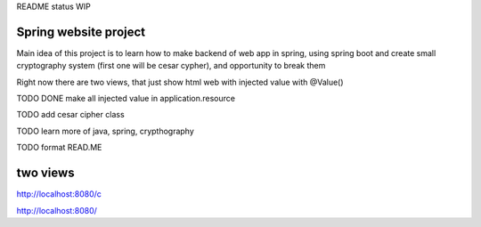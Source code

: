 README status WIP


======
Spring website project
======

Main idea of this project is to learn how to make backend of web app in spring, using spring boot and create small cryptography system (first one will be cesar cypher), and opportunity to break them


Right now there are two views, that just show html web with injected value with @Value()

TODO DONE make all injected value in application.resource

TODO add cesar cipher class

TODO learn more of java, spring, crypthography

TODO format READ.ME


======
two views
======

http://localhost:8080/c

http://localhost:8080/
